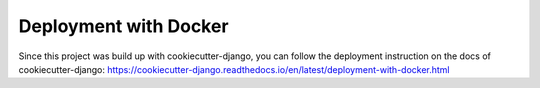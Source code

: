 Deployment with Docker
======================

Since this project was build up with cookiecutter-django, you can follow
the deployment instruction on the docs of cookiecutter-django:
https://cookiecutter-django.readthedocs.io/en/latest/deployment-with-docker.html
